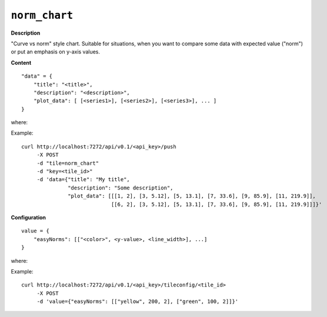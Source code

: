 ==============
``norm_chart``
==============

.. image:: img/smaller/norm-chart.png

.. versionadded:: 1.3.0

**Description**

"Curve vs norm" style chart. Suitable for situations, when you want to
compare some data with expected value ("norm") or put an emphasis on y-axis
values.

**Content**

::

    "data" = {
        "title": "<title>",
        "description": "<description>",
        "plot_data": [ [<series1>], [<series2>], [<series3>], ... ]
    }

where:

.. describe:: title, description

   Title and description (subtitle) for the tile.

.. describe:: plot_data

    Data for charts in a form of list of series, where each series designates
    single chart; each element of a given series is a pair ``[x_axis_value,
    y_axis_value]``.

Example::

  curl http://localhost:7272/api/v0.1/<api_key>/push
       -X POST
       -d "tile=norm_chart"
       -d "key=<tile_id>"
       -d 'data={"title": "My title",
                 "description": "Some description",
                 "plot_data": [[[1, 2], [3, 5.12], [5, 13.1], [7, 33.6], [9, 85.9], [11, 219.9]],
                               [[6, 2], [3, 5.12], [5, 13.1], [7, 33.6], [9, 85.9], [11, 219.9]]]}'

**Configuration**

::

  value = {
      "easyNorms": [["<color>", <y-value>, <line_width>], ...]
  }

where:

.. describe:: easyNorms

   List of norms to be displayed. Each norm consists of three elements:

   .. describe:: color

      Color which given norm should use - in a hexadecimal form or color name
      (e.g.  ``#94C140`` or ``green``).

   .. describe:: y-value

      Value for the norm.

   .. describe:: line_width

      Line thickness for the norm (in pixels).

Example::

    curl http://localhost:7272/api/v0.1/<api_key>/tileconfig/<tile_id>
         -X POST
         -d 'value={"easyNorms": [["yellow", 200, 2], ["green", 100, 2]]}'
